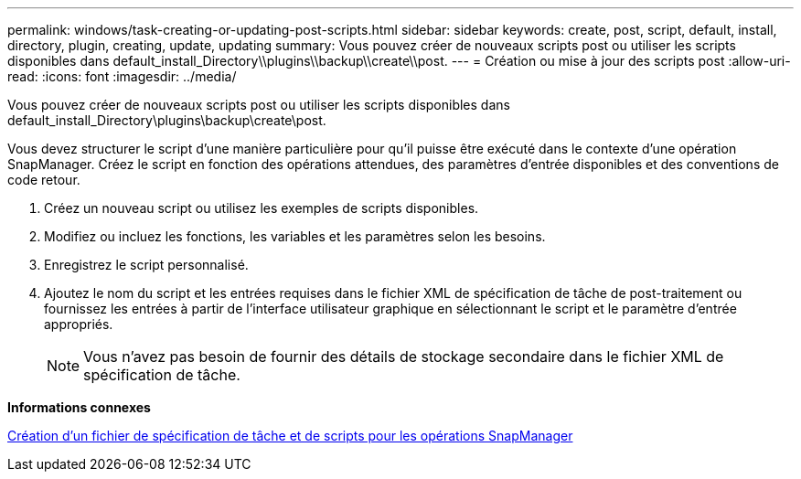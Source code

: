 ---
permalink: windows/task-creating-or-updating-post-scripts.html 
sidebar: sidebar 
keywords: create, post, script, default, install, directory, plugin, creating, update, updating 
summary: Vous pouvez créer de nouveaux scripts post ou utiliser les scripts disponibles dans default_install_Directory\\plugins\\backup\\create\\post. 
---
= Création ou mise à jour des scripts post
:allow-uri-read: 
:icons: font
:imagesdir: ../media/


[role="lead"]
Vous pouvez créer de nouveaux scripts post ou utiliser les scripts disponibles dans default_install_Directory\plugins\backup\create\post.

Vous devez structurer le script d'une manière particulière pour qu'il puisse être exécuté dans le contexte d'une opération SnapManager. Créez le script en fonction des opérations attendues, des paramètres d'entrée disponibles et des conventions de code retour.

. Créez un nouveau script ou utilisez les exemples de scripts disponibles.
. Modifiez ou incluez les fonctions, les variables et les paramètres selon les besoins.
. Enregistrez le script personnalisé.
. Ajoutez le nom du script et les entrées requises dans le fichier XML de spécification de tâche de post-traitement ou fournissez les entrées à partir de l'interface utilisateur graphique en sélectionnant le script et le paramètre d'entrée appropriés.
+

NOTE: Vous n'avez pas besoin de fournir des détails de stockage secondaire dans le fichier XML de spécification de tâche.



*Informations connexes*

xref:concept-creating-task-specification-file-and-scripts-for-snapmanager-operations.adoc[Création d'un fichier de spécification de tâche et de scripts pour les opérations SnapManager]
